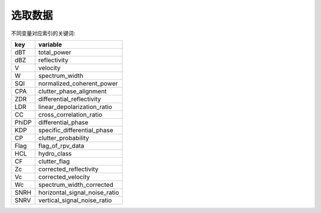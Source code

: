 选取数据
================

不同变量对应索引的关键词:

+-------+------------------------------+
|key    |variable                      |
+=======+==============================+
|dBT    |total_power                   |
+-------+------------------------------+
|dBZ    |reflectivity                  |
+-------+------------------------------+
|V      |velocity                      |
+-------+------------------------------+
|W      |spectrum_width                |
+-------+------------------------------+
|SQI    |normalized_coherent_power     |
+-------+------------------------------+
|CPA    |clutter_phase_alignment       |
+-------+------------------------------+
|ZDR    |differential_reflectivity     |
+-------+------------------------------+
|LDR    |linear_depolarization_ratio   |
+-------+------------------------------+
|CC     |cross_correlation_ratio       |
+-------+------------------------------+
|PhiDP  |differential_phase            |
+-------+------------------------------+
|KDP    |specific_differential_phase   |
+-------+------------------------------+
|CP     |clutter_probability           |
+-------+------------------------------+
|Flag   |flag_of_rpv_data              |
+-------+------------------------------+
|HCL    |hydro_class                   |
+-------+------------------------------+
|CF     |clutter_flag                  |
+-------+------------------------------+
|Zc     |corrected_reflectivity        |
+-------+------------------------------+
|Vc     |corrected_velocity            |
+-------+------------------------------+
|Wc     |spectrum_width_corrected      |
+-------+------------------------------+
|SNRH   |horizontal_signal_noise_ratio |
+-------+------------------------------+
|SNRV   |vertical_signal_noise_ratio   |
+-------+------------------------------+

